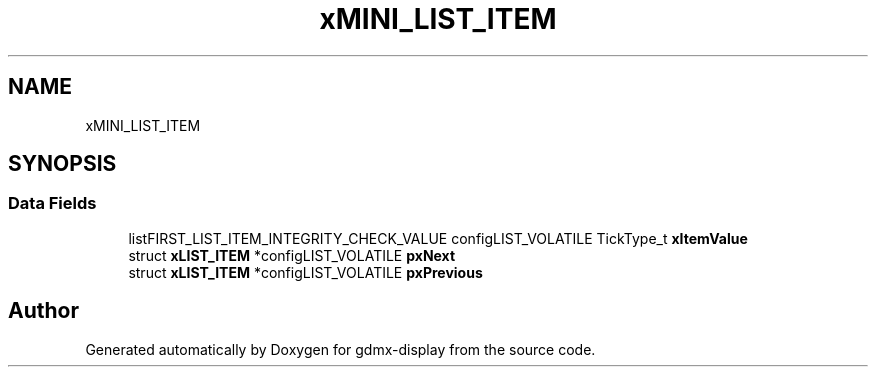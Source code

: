 .TH "xMINI_LIST_ITEM" 3 "Mon May 24 2021" "gdmx-display" \" -*- nroff -*-
.ad l
.nh
.SH NAME
xMINI_LIST_ITEM
.SH SYNOPSIS
.br
.PP
.SS "Data Fields"

.in +1c
.ti -1c
.RI "listFIRST_LIST_ITEM_INTEGRITY_CHECK_VALUE configLIST_VOLATILE TickType_t \fBxItemValue\fP"
.br
.ti -1c
.RI "struct \fBxLIST_ITEM\fP *configLIST_VOLATILE \fBpxNext\fP"
.br
.ti -1c
.RI "struct \fBxLIST_ITEM\fP *configLIST_VOLATILE \fBpxPrevious\fP"
.br
.in -1c

.SH "Author"
.PP 
Generated automatically by Doxygen for gdmx-display from the source code\&.
